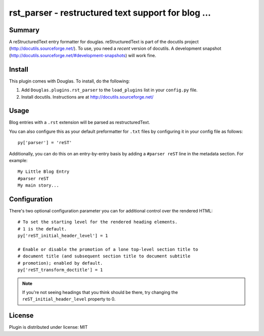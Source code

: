 
.. only:: text

   This document file was automatically generated.  If you want to edit
   the documentation, DON'T do it here--do it in the docstring of the
   appropriate plugin.  Plugins are located in ``Douglas/plugins/``.

=====================================================
 rst_parser - restructured text support for blog ... 
=====================================================

Summary
=======

A reStructuredText entry formatter for douglas.  reStructuredText is
part of the docutils project (http://docutils.sourceforge.net/).  To
use, you need a *recent* version of docutils.  A development snapshot
(http://docutils.sourceforge.net/#development-snapshots) will work
fine.


Install
=======

This plugin comes with Douglas.  To install, do the following:

1. Add ``Douglas.plugins.rst_parser`` to the ``load_plugins`` list
   in your ``config.py`` file.

2. Install docutils.  Instructions are at
   http://docutils.sourceforge.net/


Usage
=====

Blog entries with a ``.rst`` extension will be parsed as
restructuredText.

You can also configure this as your default preformatter for ``.txt``
files by configuring it in your config file as follows::

   py['parser'] = 'reST'

Additionally, you can do this on an entry-by-entry basis by adding a
``#parser reST`` line in the metadata section.  For example::

   My Little Blog Entry
   #parser reST
   My main story...


Configuration
=============

There's two optional configuration parameter you can for additional
control over the rendered HTML::

   # To set the starting level for the rendered heading elements.
   # 1 is the default.
   py['reST_initial_header_level'] = 1

   # Enable or disable the promotion of a lone top-level section title to
   # document title (and subsequent section title to document subtitle
   # promotion); enabled by default.
   py['reST_transform_doctitle'] = 1


.. Note::

   If you're not seeing headings that you think should be there, try
   changing the ``reST_initial_header_level`` property to 0.


License
=======

Plugin is distributed under license: MIT
